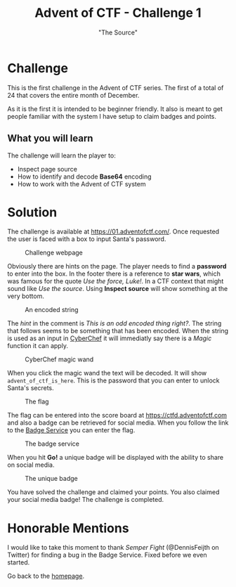 #+TITLE: Advent of CTF - Challenge 1
#+SUBTITLE: "The Source"

* Challenge

This is the first challenge in the Advent of CTF series. The first of a total of 24 that covers the entire month of December.

As it is the first it is intended to be beginner friendly. It also is meant to get people familiar with the system I have setup to claim badges and points.

** What you will learn

The challenge will learn the player to:

- Inspect page source
- How to identify and decode *Base64* encoding
- How to work with the Advent of CTF system

* Solution
:PROPERTIES:
:ATTACH_DIR: /home/arjen/Projects/temp/site.org/writeups/advent-of-ctf/challenge-1/index_att
:END:

The challenge is available at [[https://01.adventofctf.com/][https://01.adventofctf.com/]]. Once requested the user is faced with a box to input Santa's password.

#+CAPTION: Challenge webpage
[[file:index_att/screenshot-20201129-134012.png]]

Obviously there are hints on the page. The player needs to find a *password* to enter into the box. In the footer there is a reference to **star wars**, which was famous for the quote /Use the force, Luke!/. In a CTF context that might sound like /Use the source/. Using *Inspect source* will show something at the very bottom.

#+CAPTION: An encoded string
[[file:index_att/screenshot-20201129-134243.png]]

The /hint/ in the comment is /This is an odd encoded thing right?/. The string that follows seems to be something that has been encoded. When the string is used as an input in [[https://gchq.github.io/CyberChef][CyberChef]] it will immediatly say there is a /Magic/ function it can apply.

#+CAPTION: CyberChef magic wand
[[file:index_att/screenshot-20201129-134509.png]]

When you click the magic wand the text will be decoded. It will show ~advent_of_ctf_is_here~. This is the password that you can enter to unlock Santa's secrets.

#+CAPTION: The flag
[[file:index_att/success.png]]

The flag can be entered into the score board at [[https://ctfd.adventofctf.com][https://ctfd.adventofctf.com]] and also a badge can be retrieved for social media. When you follow the link to the [[https://badges.adventofctf.com][Badge Service]] you can enter the flag.

#+CAPTION: The badge service
[[file:index_att/badge-service.png]]

When you hit *Go!* a unique badge will be displayed with the ability to share on social media.

#+CAPTION: The unique badge
[[file:index_att/badge.png]]

You have solved the challenge and claimed your points. You also claimed your social media badge! The challenge is completed.

* Honorable Mentions

I would like to take this moment to thank /Semper Fight/ (@DennisFeijth on Twitter) for finding a bug in the Badge Service. Fixed before we even started.

Go back to the [[../../index.org][homepage]].
